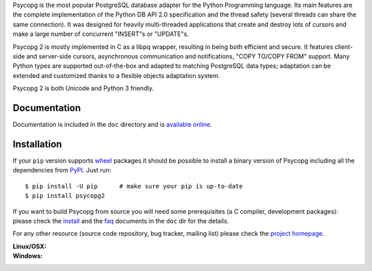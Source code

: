 Psycopg is the most popular PostgreSQL database adapter for the Python
Programming language.  Its main features are the complete implementation of
the Python DB API 2.0 specification and the thread safety (several threads can
share the same connection).  It was designed for heavily multi-threaded
applications that create and destroy lots of cursors and make a large number
of concurrent "INSERT"s or "UPDATE"s.

Psycopg 2 is mostly implemented in C as a libpq wrapper, resulting in being
both efficient and secure.  It features client-side and server-side cursors,
asynchronous communication and notifications, "COPY TO/COPY FROM" support.
Many Python types are supported out-of-the-box and adapted to matching
PostgreSQL data types; adaptation can be extended and customized thanks to a
flexible objects adaptation system.

Psycopg 2 is both Unicode and Python 3 friendly.


Documentation
-------------

Documentation is included in the ``doc`` directory and is `available online`__.

.. __: http://initd.org/psycopg/docs/


Installation
------------

If your ``pip`` version supports wheel_ packages it should be possible to
install a binary version of Psycopg including all the dependencies from PyPI_.
Just run::

    $ pip install -U pip      # make sure your pip is up-to-date
    $ pip install psycopg2

If you want to build Psycopg from source you will need some prerequisites (a C
compiler, development packages): please check the install_ and the faq_
documents in the ``doc`` dir for the details.

.. _wheel: http://pythonwheels.com/
.. _PyPI: https://pypi.python.org/pypi/psycopg2
.. _install: http://initd.org/psycopg/docs/install.html#install-from-source
.. _faq: http://initd.org/psycopg/docs/faq.html#faq-compile

For any other resource (source code repository, bug tracker, mailing list)
please check the `project homepage`__.

.. __: http://initd.org/psycopg/


:Linux/OSX: |travis|
:Windows: |appveyor|

.. |travis| image:: https://travis-ci.org/psycopg/psycopg2.svg?branch=master
    :target: https://travis-ci.org/psycopg/psycopg2
    :alt: Linux and OSX build status

.. |appveyor| image:: https://ci.appveyor.com/api/projects/status/github/psycopg/psycopg2?branch=master&svg=true
    :target: https://ci.appveyor.com/project/psycopg/psycopg2/branch/master
    :alt: Windows build status


